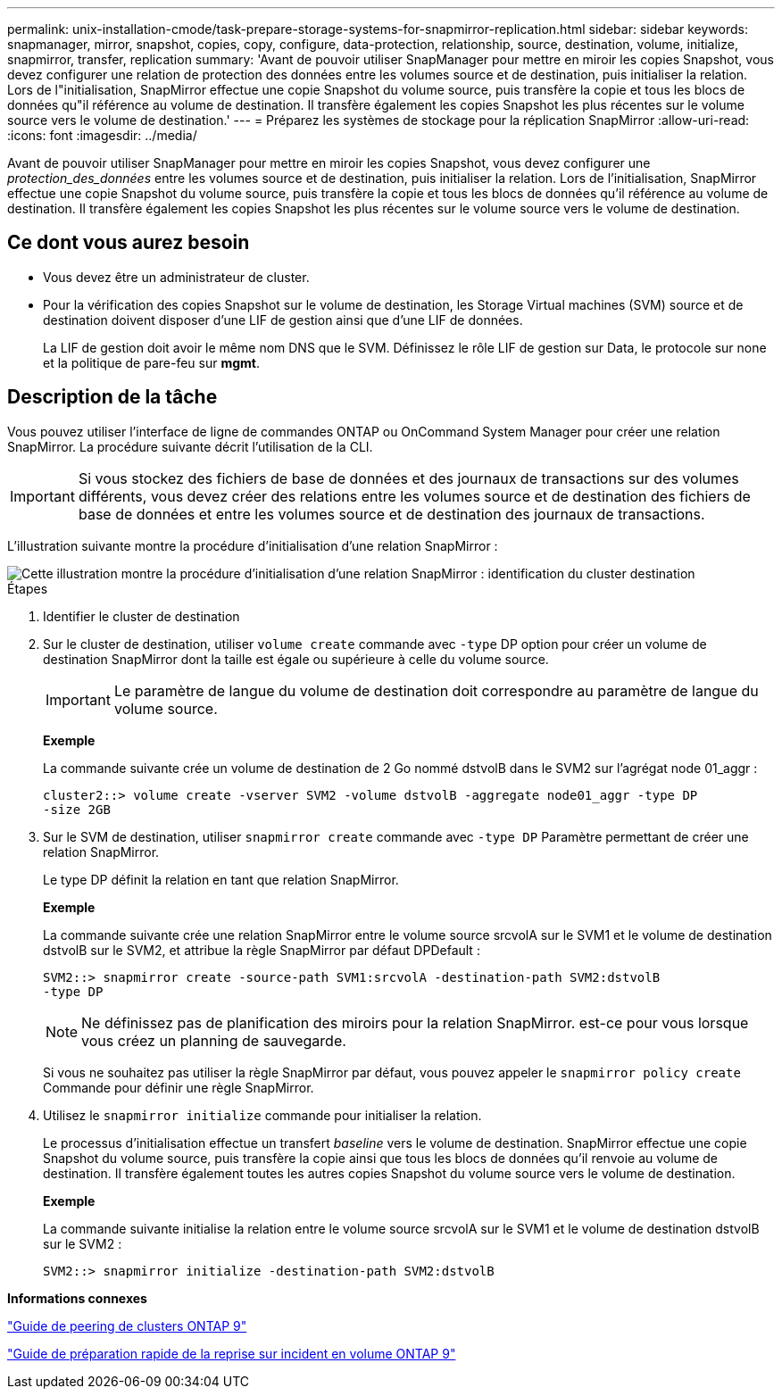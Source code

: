 ---
permalink: unix-installation-cmode/task-prepare-storage-systems-for-snapmirror-replication.html 
sidebar: sidebar 
keywords: snapmanager, mirror, snapshot, copies, copy, configure, data-protection, relationship, source, destination, volume, initialize, snapmirror, transfer, replication 
summary: 'Avant de pouvoir utiliser SnapManager pour mettre en miroir les copies Snapshot, vous devez configurer une relation de protection des données entre les volumes source et de destination, puis initialiser la relation. Lors de l"initialisation, SnapMirror effectue une copie Snapshot du volume source, puis transfère la copie et tous les blocs de données qu"il référence au volume de destination. Il transfère également les copies Snapshot les plus récentes sur le volume source vers le volume de destination.' 
---
= Préparez les systèmes de stockage pour la réplication SnapMirror
:allow-uri-read: 
:icons: font
:imagesdir: ../media/


[role="lead"]
Avant de pouvoir utiliser SnapManager pour mettre en miroir les copies Snapshot, vous devez configurer une _protection_des_données_ entre les volumes source et de destination, puis initialiser la relation. Lors de l'initialisation, SnapMirror effectue une copie Snapshot du volume source, puis transfère la copie et tous les blocs de données qu'il référence au volume de destination. Il transfère également les copies Snapshot les plus récentes sur le volume source vers le volume de destination.



== Ce dont vous aurez besoin

* Vous devez être un administrateur de cluster.
* Pour la vérification des copies Snapshot sur le volume de destination, les Storage Virtual machines (SVM) source et de destination doivent disposer d'une LIF de gestion ainsi que d'une LIF de données.
+
La LIF de gestion doit avoir le même nom DNS que le SVM. Définissez le rôle LIF de gestion sur Data, le protocole sur none et la politique de pare-feu sur *mgmt*.





== Description de la tâche

Vous pouvez utiliser l'interface de ligne de commandes ONTAP ou OnCommand System Manager pour créer une relation SnapMirror. La procédure suivante décrit l'utilisation de la CLI.


IMPORTANT: Si vous stockez des fichiers de base de données et des journaux de transactions sur des volumes différents, vous devez créer des relations entre les volumes source et de destination des fichiers de base de données et entre les volumes source et de destination des journaux de transactions.

L'illustration suivante montre la procédure d'initialisation d'une relation SnapMirror :

image::../media/snapmirror_steps_clustered.gif[Cette illustration montre la procédure d'initialisation d'une relation SnapMirror : identification du cluster destination,creating a destination volume,creating a SnapMirror relationship between the volumes]

.Étapes
. Identifier le cluster de destination
. Sur le cluster de destination, utiliser `volume create` commande avec `-type` DP option pour créer un volume de destination SnapMirror dont la taille est égale ou supérieure à celle du volume source.
+

IMPORTANT: Le paramètre de langue du volume de destination doit correspondre au paramètre de langue du volume source.

+
*Exemple*

+
La commande suivante crée un volume de destination de 2 Go nommé dstvolB dans le SVM2 sur l'agrégat node 01_aggr :

+
[listing]
----
cluster2::> volume create -vserver SVM2 -volume dstvolB -aggregate node01_aggr -type DP
-size 2GB
----
. Sur le SVM de destination, utiliser `snapmirror create` commande avec `-type DP` Paramètre permettant de créer une relation SnapMirror.
+
Le type DP définit la relation en tant que relation SnapMirror.

+
*Exemple*

+
La commande suivante crée une relation SnapMirror entre le volume source srcvolA sur le SVM1 et le volume de destination dstvolB sur le SVM2, et attribue la règle SnapMirror par défaut DPDefault :

+
[listing]
----
SVM2::> snapmirror create -source-path SVM1:srcvolA -destination-path SVM2:dstvolB
-type DP
----
+

NOTE: Ne définissez pas de planification des miroirs pour la relation SnapMirror. est-ce pour vous lorsque vous créez un planning de sauvegarde.

+
Si vous ne souhaitez pas utiliser la règle SnapMirror par défaut, vous pouvez appeler le `snapmirror policy create` Commande pour définir une règle SnapMirror.

. Utilisez le `snapmirror initialize` commande pour initialiser la relation.
+
Le processus d'initialisation effectue un transfert _baseline_ vers le volume de destination. SnapMirror effectue une copie Snapshot du volume source, puis transfère la copie ainsi que tous les blocs de données qu'il renvoie au volume de destination. Il transfère également toutes les autres copies Snapshot du volume source vers le volume de destination.

+
*Exemple*

+
La commande suivante initialise la relation entre le volume source srcvolA sur le SVM1 et le volume de destination dstvolB sur le SVM2 :

+
[listing]
----
SVM2::> snapmirror initialize -destination-path SVM2:dstvolB
----


*Informations connexes*

http://docs.netapp.com/ontap-9/topic/com.netapp.doc.exp-clus-peer/home.html["Guide de peering de clusters ONTAP 9"^]

http://docs.netapp.com/ontap-9/topic/com.netapp.doc.exp-sm-ic-cg/home.html["Guide de préparation rapide de la reprise sur incident en volume ONTAP 9"^]
